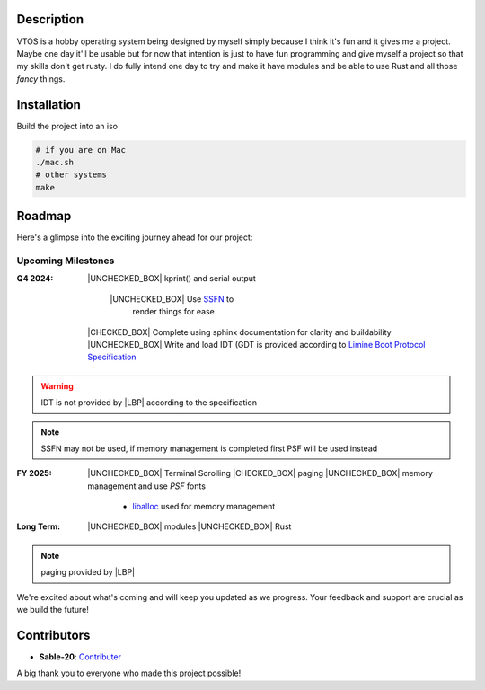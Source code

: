 .. raw:: html

   <div align="center">
      <img src="static/imgs/logo.svg" width="300px" alt="Project Logo" />
       <!-- <h1>VTOS</h1> -->
   </div>

.. raw:: html

   <br>
   <h1 align="center"><strong><i>VTOS</i></strong></h1>

.. raw:: html

   <div align="center">
      <img alt="GitHub code size in bytes" src="https://img.shields.io/github/languages/code-size/Sable-20/VTOS?style=for-the-badge">
   </div>

Description
-----------

VTOS is a hobby operating system being designed by myself simply because
I think it's fun and it gives me a project. Maybe one day it'll be
usable but for now that intention is just to have fun programming and
give myself a project so that my skills don't get rusty. I do fully
intend one day to try and make it have modules and be able to use Rust
and all those *fancy* things.

Installation
------------

Build the project into an iso

.. code:: bash

   # if you are on Mac
   ./mac.sh 
   # other systems
   make

Roadmap
-------

Here's a glimpse into the exciting journey ahead for our project:

Upcoming Milestones
~~~~~~~~~~~~~~~~~~~

:Q4 2024:

   |UNCHECKED_BOX| kprint() and serial output

      |UNCHECKED_BOX| Use `SSFN <https://wiki.osdev.org/Scalable_Screen_Font>`__ to
         render things for ease
   
   |CHECKED_BOX| Complete using sphinx documentation for clarity and buildability
   |UNCHECKED_BOX| Write and load IDT (GDT is provided according to `Limine Boot Protocol Specification <https://github.com/limine-bootloader/limine/blob/trunk/PROTOCOL.md#machine-state-at-entry>`__ 

.. warning::

   IDT is not provided by |LBP| according to the specification

.. note::

   SSFN may not be used, if memory management is completed first PSF will be used instead

:FY 2025:

   |UNCHECKED_BOX|  Terminal Scrolling
   |CHECKED_BOX|  paging 
   |UNCHECKED_BOX|  memory management and use `PSF` fonts 
      - `liballoc <https://github.com/blanham/liballoc/tree/master>`__ used for memory management
   

:Long Term:
   |UNCHECKED_BOX|  modules
   |UNCHECKED_BOX|  Rust

.. note::

   paging provided by |LBP|

We're excited about what's coming and will keep you updated as we
progress. Your feedback and support are crucial as we build the future!

Contributors
------------

-  **Sable-20**: `Contributer <https://github.com/Sable-20>`__

A big thank you to everyone who made this project possible!


.. |LBP| raw:: html

   <abbr title="Limine Boot Protocol">LBP</abbr>

.. |UNCHECKED_BOX| raw:: html
   
   <p>&#9744</p>

.. |CHECKED_BOX| raw:: html

   <p>&#9745</p>